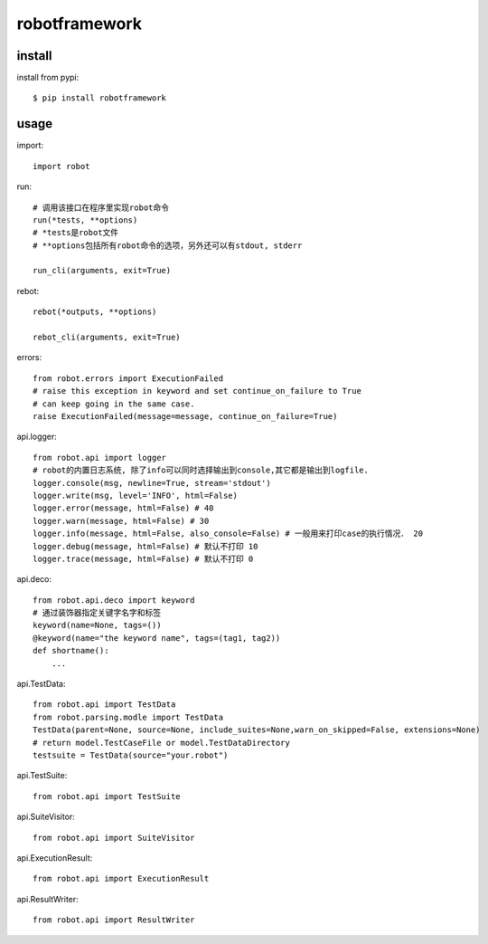 .. _robotframework:

robotframework
==============

install
-------

install from pypi::

    $ pip install robotframework

usage
-----

import::

    import robot

run::

    # 调用该接口在程序里实现robot命令
    run(*tests, **options)
    # *tests是robot文件
    # **options包括所有robot命令的选项，另外还可以有stdout, stderr

    run_cli(arguments, exit=True)

rebot::

    rebot(*outputs, **options)

    rebot_cli(arguments, exit=True)

errors::

    from robot.errors import ExecutionFailed
    # raise this exception in keyword and set continue_on_failure to True
    # can keep going in the same case.
    raise ExecutionFailed(message=message, continue_on_failure=True)

api.logger::

    from robot.api import logger
    # robot的内置日志系统, 除了info可以同时选择输出到console,其它都是输出到logfile.
    logger.console(msg, newline=True, stream='stdout')
    logger.write(msg, level='INFO', html=False)
    logger.error(message, html=False) # 40
    logger.warn(message, html=False) # 30
    logger.info(message, html=False, also_console=False) # 一般用来打印case的执行情况． 20
    logger.debug(message, html=False) # 默认不打印 10
    logger.trace(message, html=False) # 默认不打印 0

api.deco::

    from robot.api.deco import keyword
    # 通过装饰器指定关键字名字和标签
    keyword(name=None, tags=())
    @keyword(name="the keyword name", tags=(tag1, tag2))
    def shortname():
        ...

api.TestData::

    from robot.api import TestData
    from robot.parsing.modle import TestData
    TestData(parent=None, source=None, include_suites=None,warn_on_skipped=False, extensions=None)
    # return model.TestCaseFile or model.TestDataDirectory
    testsuite = TestData(source="your.robot")


api.TestSuite::

    from robot.api import TestSuite

api.SuiteVisitor::

    from robot.api import SuiteVisitor

api.ExecutionResult::

    from robot.api import ExecutionResult

api.ResultWriter::

    from robot.api import ResultWriter
